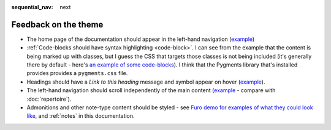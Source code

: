 :sequential_nav: next

=====================
Feedback on the theme
=====================

* The home page of the documentation should appear in the left-hand navigation (`example <https://diataxis.fr>`_)
* :ref:`Code-blocks should have syntax highlighting <code-block>`. I can see from the example that the content is
  being marked up with classes, but I guess the CSS that targets those classes is not being included (it's
  generally there by default - here's `an example of some code-blocks
  <https://www.brachiograph.art/get-started/drive.html>`_). I think that the Pygments library that's installed
  provides provides a ``pygments.css`` file.
* Headings should have a *Link to this heading* message and symbol appear on hover (`example
  <https://diataxis.fr>`_).
* The left-hand navigation should scroll independently of the main content (`example <https://diataxis.fr>`_ -
  compare with :doc:`repertoire`).
* Admonitions and other note-type content should be styled - see `Furo demo for examples of what they could look
  like <https://pradyunsg.me/furo/kitchen-sink/demo/#admonitions>`_, and :ref:`notes` in this documentation.
